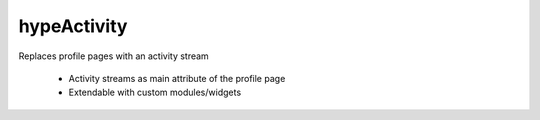 hypeActivity
============

Replaces profile pages with an activity stream

 * Activity streams as main attribute of the profile page
 * Extendable with custom modules/widgets